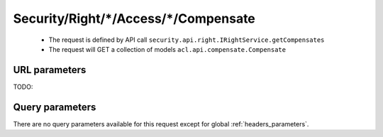 .. _reuqest-GET-Security/Right/*/Access/*/Compensate:

**Security/Right/*/Access/*/Compensate**
==========================================================

 * The request is defined by API call ``security.api.right.IRightService.getCompensates``

 * The request will GET a collection of models ``acl.api.compensate.Compensate``

URL parameters
-------------------------------------
TODO:


Query parameters
-------------------------------------
There are no query parameters available for this request except for global :ref:`headers_parameters`.

